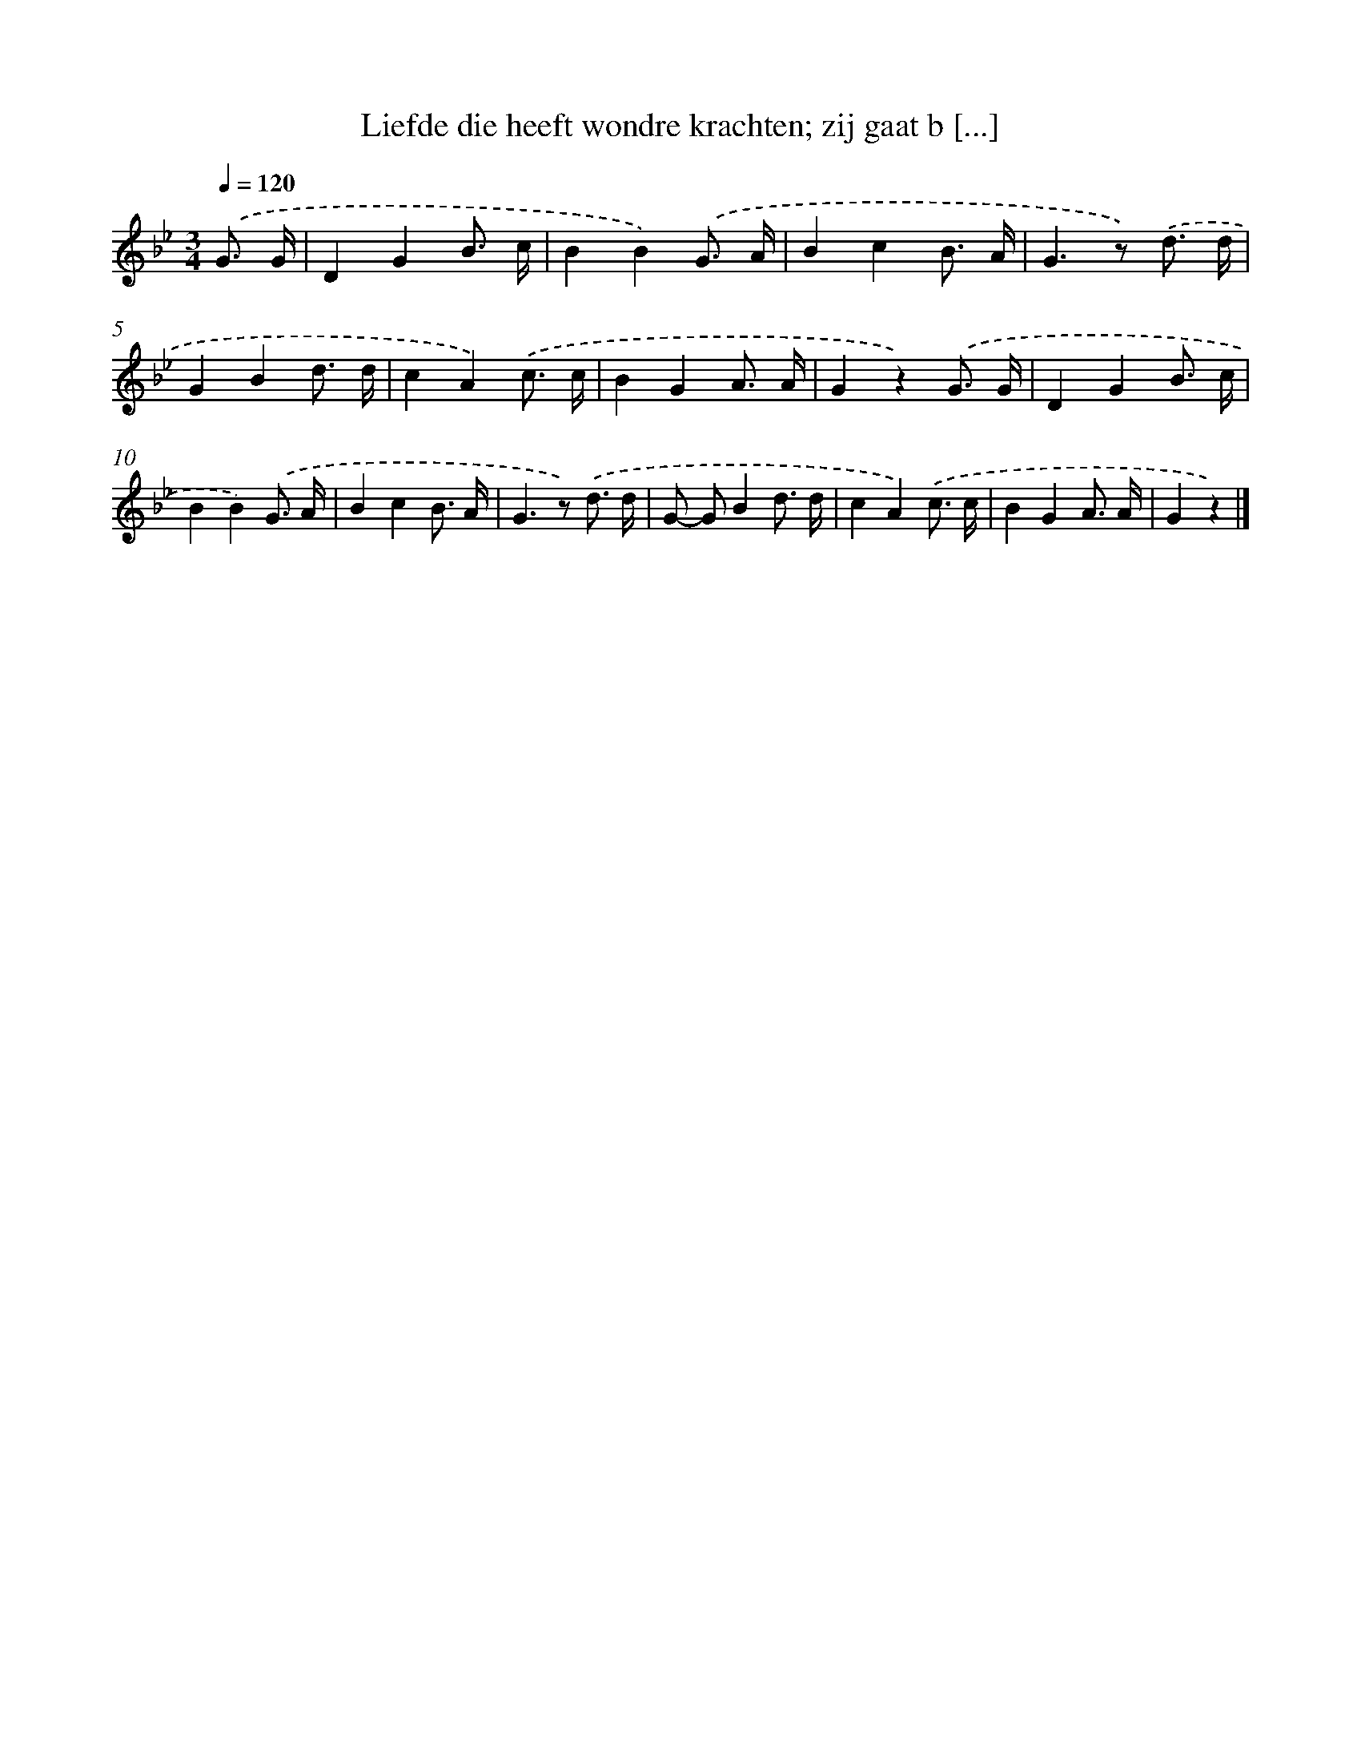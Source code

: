 X: 9431
T: Liefde die heeft wondre krachten; zij gaat b [...]
%%abc-version 2.0
%%abcx-abcm2ps-target-version 5.9.1 (29 Sep 2008)
%%abc-creator hum2abc beta
%%abcx-conversion-date 2018/11/01 14:36:56
%%humdrum-veritas 4089813866
%%humdrum-veritas-data 3454487081
%%continueall 1
%%barnumbers 0
L: 1/8
M: 3/4
Q: 1/4=120
K: Bb clef=treble
.('G3/ G/ [I:setbarnb 1]|
D2G2B3/ c/ |
B2B2).('G3/ A/ |
B2c2B3/ A/ |
G2>z2) .('d3/ d/ |
G2B2d3/ d/ |
c2A2).('c3/ c/ |
B2G2A3/ A/ |
G2z2).('G3/ G/ |
D2G2B3/ c/ |
B2B2).('G3/ A/ |
B2c2B3/ A/ |
G2>z2) .('d3/ d/ |
G- GB2d3/ d/ |
c2A2).('c3/ c/ |
B2G2A3/ A/ |
G2z2) |]
